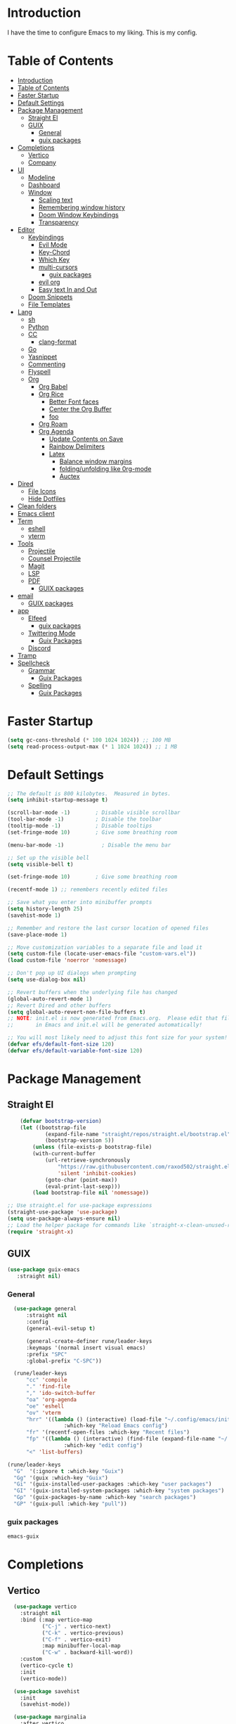 #+PROPERTY: header-args:emacs-lisp :tangle ./init.el :mkdirp yes 

* Introduction

I have the time to configure Emacs to my liking. This is my config. 

* Table of Contents
:PROPERTIES:
:TOC:      :include all
:END:


:CONTENTS:
- [[#introduction][Introduction]]
- [[#table-of-contents][Table of Contents]]
- [[#faster-startup][Faster Startup]]
- [[#default-settings][Default Settings]]
- [[#package-management][Package Management]]
  - [[#straight-el][Straight El]]
  - [[#guix][GUIX]]
    - [[#general][General]]
    - [[#guix-packages][guix packages]]
- [[#completions][Completions]]
  - [[#vertico][Vertico]]
  - [[#company][Company]]
- [[#ui][UI]]
  - [[#modeline][Modeline]]
  - [[#dashboard][Dashboard]]
  - [[#window][Window]]
    - [[#scaling-text][Scaling text]]
    - [[#remembering-window-history][Remembering window history]]
    - [[#doom-window-keybindings][Doom Window Keybindings]]
    - [[#transparency][Transparency]]
- [[#editor][Editor]]
  - [[#keybindings][Keybindings]]
    - [[#evil-mode][Evil Mode]]
    - [[#key-chord][Key-Chord]]
    - [[#which-key][Which Key]]
    - [[#multi-cursors][multi-cursors]]
      - [[#guix-packages][guix packages]]
    - [[#evil-org][evil org]]
    - [[#easy-text-in-and-out][Easy text In and Out]]
  - [[#doom-snippets][Doom Snippets]]
  - [[#file-templates][File Templates]]
- [[#lang][Lang]]
  - [[#sh][sh]]
  - [[#python][Python]]
  - [[#cc][CC]]
    - [[#clang-format][clang-format]]
  - [[#go][Go]]
  - [[#yasnippet][Yasnippet]]
  - [[#commenting][Commenting]]
  - [[#flyspell][Flyspell]]
  - [[#org][Org]]
    - [[#org-babel][Org Babel]]
    - [[#org-rice][Org Rice]]
      - [[#better-font-faces][Better Font faces]]
      - [[#center-the-org-buffer][Center the Org Buffer]]
      - [[#foo][foo]]
    - [[#org-roam][Org Roam]]
    - [[#org-agenda][Org Agenda]]
      - [[#update-contents-on-save][Update Contents on Save]]
      - [[#rainbow-delimiters][Rainbow Delimiters]]
      - [[#latex][Latex]]
        - [[#balance-window-margins][Balance window margins]]
        - [[#foldingunfolding-like-0rg-mode][folding/unfolding like 0rg-mode]]
        - [[#auctex][Auctex]]
- [[#dired][Dired]]
  - [[#file-icons][File Icons]]
  - [[#hide-dotfiles][Hide Dotfiles]]
- [[#clean-folders][Clean folders]]
- [[#emacs-client][Emacs client]]
- [[#term][Term]]
  - [[#eshell][eshell]]
  - [[#vterm][vterm]]
- [[#tools][Tools]]
  - [[#projectile][Projectile]]
  - [[#counsel-projectile][Counsel Projectile]]
  - [[#magit][Magit]]
  - [[#lsp][LSP]]
  - [[#pdf][PDF]]
    - [[#guix-packages][GUIX packages]]
- [[#email][email]]
  - [[#guix-packages][GUIX packages]]
- [[#app][app]]
  - [[#elfeed][Elfeed]]
    - [[#guix-packages][guix packages]]
  - [[#twittering-mode][Twittering Mode]]
    - [[#guix-packages][Guix Packages]]
  - [[#discord][Discord]]
- [[#tramp][Tramp]]
- [[#spellcheck][Spellcheck]]
  - [[#grammar][Grammar]]
    - [[#guix-packages][Guix Packages]]
  - [[#spelling][Spelling]]
    - [[#guix-packages][Guix Packages]]
:END:

* Faster Startup 

#+begin_src emacs-lisp
  (setq gc-cons-threshold (* 100 1024 1024)) ;; 100 MB
  (setq read-process-output-max (* 1 1024 1024)) ;; 1 MB
#+end_src

* Default Settings

#+begin_src emacs-lisp
       ;; The default is 800 kilobytes.  Measured in bytes.
       (setq inhibit-startup-message t)

       (scroll-bar-mode -1)        ; Disable visible scrollbar
       (tool-bar-mode -1)          ; Disable the toolbar
       (tooltip-mode -1)           ; Disable tooltips
       (set-fringe-mode 10)        ; Give some breathing room

       (menu-bar-mode -1)            ; Disable the menu bar

       ;; Set up the visible bell
       (setq visible-bell t)

       (set-fringe-mode 10)        ; Give some breathing room

       (recentf-mode 1) ;; remembers recently edited files

       ;; Save what you enter into minibuffer prompts
       (setq history-length 25)
       (savehist-mode 1)

       ;; Remember and restore the last cursor location of opened files
       (save-place-mode 1)

       ;; Move customization variables to a separate file and load it
       (setq custom-file (locate-user-emacs-file "custom-vars.el"))
       (load custom-file 'noerror 'nomessage)

       ;; Don't pop up UI dialogs when prompting
       (setq use-dialog-box nil)

       ;; Revert buffers when the underlying file has changed
       (global-auto-revert-mode 1)
       ;; Revert Dired and other buffers
       (setq global-auto-revert-non-file-buffers t)
       ;; NOTE: init.el is now generated from Emacs.org.  Please edit that file
       ;;       in Emacs and init.el will be generated automatically!

       ;; You will most likely need to adjust this font size for your system!
       (defvar efs/default-font-size 120)
       (defvar efs/default-variable-font-size 120)

#+end_src

* Package Management
** Straight El
  #+begin_src emacs-lisp
        (defvar bootstrap-version)
        (let ((bootstrap-file
                (expand-file-name "straight/repos/straight.el/bootstrap.el" user-emacs-directory))
                (bootstrap-version 5))
            (unless (file-exists-p bootstrap-file)
            (with-current-buffer
                (url-retrieve-synchronously
                    "https://raw.githubusercontent.com/raxod502/straight.el/develop/install.el"
                    'silent 'inhibit-cookies)
                (goto-char (point-max))
                (eval-print-last-sexp)))
            (load bootstrap-file nil 'nomessage))

    ;; Use straight.el for use-package expressions
    (straight-use-package 'use-package)
    (setq use-package-always-ensure nil)
    ;; Load the helper package for commands like `straight-x-clean-unused-repos'
    (require 'straight-x)
#+end_src

** GUIX 

#+begin_src emacs-lisp
(use-package guix-emacs
   :straight nil)
#+end_src

***  General 
#+begin_src emacs-lisp
    (use-package general
        :straight nil
        :config
        (general-evil-setup t)

        (general-create-definer rune/leader-keys
        :keymaps '(normal insert visual emacs)
        :prefix "SPC"
        :global-prefix "C-SPC"))

    (rune/leader-keys
        "cc" 'compile
        "." 'find-file
        "," 'ido-switch-buffer
        "oa" 'org-agenda
        "oe" 'eshell
        "ov" 'vterm
        "hrr" '((lambda () (interactive) (load-file "~/.config/emacs/init.el"))
                    :which-key "Reload Emacs config")
        "fr" '(recentf-open-files :which-key "Recent files")
        "fp" '((lambda () (interactive) (find-file (expand-file-name "~/.config/emacs/config.org")))
                    :which-key "edit config")
        "<" 'list-buffers) 

  (rune/leader-keys
    "G"  '(:ignore t :which-key "Guix")
    "Gg" '(guix :which-key "Guix")
    "Gi" '(guix-installed-user-packages :which-key "user packages")
    "GI" '(guix-installed-system-packages :which-key "system packages")
    "Gp" '(guix-packages-by-name :which-key "search packages")
    "GP" '(guix-pull :which-key "pull"))
#+end_src

*** guix packages
#+begin_src scheme
emacs-guix
#+end_src

* Completions

** Vertico
#+begin_src emacs-lisp
  (use-package vertico
    :straight nil
    :bind (:map vertico-map
           ("C-j" . vertico-next)
           ("C-k" . vertico-previous)
           ("C-f" . vertico-exit)
           :map minibuffer-local-map
           ("C-w" . backward-kill-word))
    :custom
    (vertico-cycle t)
    :init
    (vertico-mode))

  (use-package savehist
    :init
    (savehist-mode))

  (use-package marginalia
    :after vertico
    :custom
    (marginalia-annotators '(marginalia-annotators-heavy marginalia-annotators-light nil))
    :init
    (marginalia-mode))

(use-package orderless
  :straight t
  :init
  (setq completion-styles '(orderless)
        completion-category-defaults nil
        completion-category-overrides '((file (styles . (partial-completion))))))
#+end_src


** Company
#+begin_src emacs-lisp
    (use-package company
      :straight t
      :after lsp-mode
      :hook (lsp-mode . company-mode)
      :bind (:map company-active-map
                  ("<tab>" . company-complete-selection))
      (:map lsp-mode-map
            ("<tab>" . company-indent-or-complete-common))
      :custom
      (company-minimum-prefix-length 1)
      (company-idle-delay 0.0))

    (use-package company-box
      :straight t
      :hook (company-mode . company-box-mode))

    (use-package company-prescient
      :straight t
      :after company
      :config
      (company-prescient-mode 1)
      (prescient-persist-mode))

    (add-hook 'after-init-hook 'global-company-mode)

   (setq ispell-program-name "hunspell")
    ;; you could set `ispell-dictionary` instead but `ispell-local-dictionary' has higher priority
    (setq ispell-local-dictionary "en_US")
    (setq ispell-local-dictionary-alist '(("en_US" "[[:alpha:]]" "[^[:alpha:]]" "[']" nil ("-d" "en_US,en_US-med") nil utf-8)))
    ;; new variable `ispell-hunspell-dictionary-alist' is defined in Emacs
    ;; If it's nil, Emacs tries to automatically set up the dictionaries.
    (when (boundp 'ispell-hunspell-dictionary-alist)
      (setq ispell-hunspell-dictionary-alist ispell-local-dictionary-alist))  
  
    (defun my-text-mode-hook ()
    (setq-local company-backends
                '((company-dabbrev company-ispell :separate)
                  company-files)))

  (add-hook 'text-mode-hook #'my-text-mode-hook)
#+end_src

* UI 

** Modeline
#+begin_src emacs-lisp
  (use-package all-the-icons
    :straight nil)

  (use-package doom-modeline
    :straight nil
    :init (doom-modeline-mode 1)
    :custom ((doom-modeline-height 15)))
#+end_src


** Dashboard

#+begin_src emacs-lisp
  ;; Or if you use use-package
  (use-package dashboard
    :straight t
    :config
    (dashboard-setup-startup-hook))
  
  (setq dashboard-startup-banner "~/.config/screenshots/example.png")
#+end_src

#+begin_src emacs-lisp

  (column-number-mode)
  (global-display-line-numbers-mode t)

  ;; Disable line numbers for some modes
  (dolist (mode '(org-mode-hook
                  vterm-mode-hook
                  twittering-mode-hook
                  eshell-mode-hook))
    (add-hook mode (lambda () (display-line-numbers-mode 0))))

#+end_src


** Window
*** Scaling text
#+begin_src emacs-lisp
(use-package default-text-scale
  :defer 1
  :config
  (default-text-scale-mode))
#+end_src
*** Remembering window history
#+begin_src emacs-lisp
  (use-package winner
    :after evil
    :config
    (winner-mode))
#+end_src

*** Doom Window Keybindings
#+begin_src emacs-lisp

      (rune/leader-keys
          "w"  '(:ignore t :which-key "evil window")
          "ws" 'evil-window-split
          "wv" 'evil-window-vsplit
          "ww" 'evil-window-next
          "wo" 'delete-other-windows
          "wq" 'evil-quit
          "wu" 'winner-undo ;; pop in and out of window history
          "wU" 'winner-redo ;; pop in and out of window history
  ) 

#+end_src

*** Transparency
#+begin_src emacs-lisp
    ;;(set-frame-parameter (selected-frame) 'alpha '(<active> . <inactive>))
    ;;(set-frame-parameter (selected-frame) 'alpha <both>)
    (set-frame-parameter (selected-frame) 'alpha '(85 . 50))
    (add-to-list 'default-frame-alist '(alpha . (85 . 50)))
   ;; Set frame transparency

  (defun toggle-transparency ()
    (interactive)
    (let ((alpha (frame-parameter nil 'alpha)))
      (set-frame-parameter
       nil 'alpha
       (if (eql (cond ((numberp alpha) alpha)
                      ((numberp (cdr alpha)) (cdr alpha))
                      ;; Also handle undocumented (<active> <inactive>) form.
                      ((numberp (cadr alpha)) (cadr alpha)))
                100)
           '(85 . 50) '(100 . 100)))))

      (rune/leader-keys
          "ct" 'toggle-transparency)
#+end_src

* Editor
** TODO Keybindings
- [ ] fix the keybindings for the windows  

*** Evil Mode 

#+begin_src emacs-lisp

  (use-package undo-tree
    :straight nil
    :init
    (global-undo-tree-mode 1))

  (use-package evil
    :straight nil
    :init
    (setq evil-want-integration t) ;; This is optional since it's already set to t by default.
    (setq evil-want-keybinding nil)
    (setq evil-undo-system 'undo-tree)
    :config
    (evil-mode 1))

  (use-package evil-collection
    :straight nil
    :after evil
    :config
    (evil-collection-init))

#+end_src

*** Key-Chord

#+begin_src emacs-lisp
(use-package key-chord
  :straight nil
  :config 
  (setq key-chord-two-keys-delay 0.5)
  (key-chord-define evil-insert-state-map "jk" 'evil-normal-state)
  (key-chord-mode 1))
#+end_src

*** Which Key
#+begin_src emacs-lisp

(use-package which-key
  :init (which-key-mode)
  :diminish which-key-mode
  :config
  (setq which-key-idle-delay 1))

#+end_src


*** multi-cursors
#+begin_src emacs-lisp
  (use-package evil-multiedit
    :straight nil
    :config 
    (evil-multiedit-default-keybinds))
#+end_src

**** guix packages 

#+begin_src scheme
"evil-multiedit"
#+end_src

*** evil org
#+begin_src emacs-lisp

  (use-package evil-org
    :straight t
    :after org
    :hook ((org-mode . evil-org-mode)
         
           (evil-org-mode . (lambda () (evil-org-set-key-theme '(navigation todo insert textobjects additional)))))
    :config
    (require 'evil-org-agenda)
    (evil-org-agenda-set-keys))
#+end_src

*** Easy text In and Out
#+begin_src emacs-lisp

(use-package hydra)

(defhydra hydra-text-scale (:timeout 4)
  "scale text"
  ("j" text-scale-increase "in")
  ("k" text-scale-decrease "out")
  ("f" nil "finished" :exit t))

(rune/leader-keys
  "ts" '(hydra-text-scale/body :which-key "scale text"))
#+end_src


** Doom Snippets

my elves. They type so I don't have to

#+begin_src emacs-lisp
  (use-package doom-snippets
    :straight nil
    :after yasnippet)

  (use-package flymake-shellcheck
    :straight nil
    :commands flymake-shellcheck-load
    :init
    (add-hook 'sh-mode-hook 'flymake-shellcheck-load))
#+end_src 

** File Templates

 auto-snippets for empty files
 
 #+begin_src emacs-lisp
(defun my/autoinsert-yas-expand()
    "Replace text in yasnippet template."
    (yas/expand-snippet (buffer-string) (point-min) (point-max)))

(custom-set-variables
    '(auto-insert 'other)
    '(auto-insert-directory "~/Templates/")
    '(auto-insert-alist '((("\\.sh\\'" . "Shell script") . ["template.sh" my/autoinsert-yas-expand])
                            (("\\.el\\'" . "Emacs Lisp") . ["template.el" my/autoinsert-yas-expand])
                            (("\\.py\\'" . "Python script") . ["template.py" my/autoinsert-yas-expand])
                            (("[mM]akefile\\'" . "Makefile") . ["Makefile" my/autoinsert-yas-expand])
                            )))
#+end_src

* TODO Lang
** sh
#+begin_src emacs-lisp
  (use-package flymake-shellcheck
    :straight t
    :commands flymake-shellcheck-load
    :init
    (add-hook 'sh-mode-hook 'flymake-shellcheck-load))
#+end_src
** TODO Python 
#+begin_src emacs-lisp

  (use-package pyvenv
    :straight nil
    :init
    (setenv "WORKON_HOME" "~/.venvs/")
    :config
    ;; (pyvenv-mode t)

    ;; Set correct Python interpreter
    (setq pyvenv-post-activate-hooks
	  (list (lambda ()
		  (setq python-shell-interpreter (concat pyvenv-virtual-env "bin/python")))))
    (setq pyvenv-post-deactivate-hooks
	  (list (lambda ()
		  (setq python-shell-interpreter "python3")))))

  (use-package blacken
    :straight t
    :init
    (setq-default blacken-fast-unsafe t)
    (setq-default blacken-line-length 80)
    )
  (use-package python-mode
    :hook
    (python-mode . pyvenv-mode)
    (python-mode . flycheck-mode)
    (python-mode . company-mode)
    (python-mode . blacken-mode)
    (python-mode . yas-minor-mode)
    :custom
    ;; NOTE: Set these if Python 3 is called "python3" on your system!
    (python-shell-interpreter "python3")
    :config
    )
#+end_src

#+begin_src emacs-lisp
(use-package pyvenv
  :config
  (pyvenv-mode 1))
#+end_src
** CC
#+begin_src emacs-lisp
  (use-package ccls
    :straight t
    :hook ((c-mode c++-mode objc-mode cuda-mode) .
           (lambda () (require 'ccls) (lsp)))
    (c-mode . flycheck-mode)
    (c-mode . yas-minor-mode)
    (c-mode . company-mode)
    (c++-mode . flycheck-mode)
    (c++-mode . yas-minor-mode)
    (c++-mode . company-mode))
#+end_src

*** clang-format
#+begin_src emacs-lisp
  (use-package clang-format
    :straight t
    :config
    (setq clang-format-style-option "google"))
#+end_src

** Go
#+begin_src emacs-lisp
    (use-package go-mode
      :straight t
      :hook
      (go-mode . lsp-deferred)
      (go-mode . flycheck-mode)
      (go-mode . company-mode)
    )

  (add-hook 'go-mode-hook
            (lambda ()
              (add-hook 'before-save-hook 'gofmt-before-save)
              (setq tab-width 4)
              (setq indent-tabs-mode 1)))
#+end_src

** Yasnippet

#+begin_src emacs-lisp

  (use-package yasnippet-snippets :straight t)
  (use-package yasnippet
    :straight nil
    :diminish yas-minor-mode
    :config
      (yas-reload-all)
      (yas-global-mode)
  )

#+end_src

** Commenting
#+begin_src emacs-lisp

(use-package evil-nerd-commenter
  :bind ("M-/" . evilnc-comment-or-uncomment-lines))

#+end_src

** Flyspell
#+begin_src emacs-lisp

  (use-package flycheck
    :straight nil
    :diminish flycheck-mode
    :init
    (setq flycheck-check-syntax-automatically '(save new-line)
	  flycheck-idle-change-delay 5.0
	  flycheck-display-errors-delay 0.9
	  flycheck-highlighting-mode 'symbols
	  flycheck-indication-mode 'left-fringe
	  flycheck-standard-error-navigation t
	  flycheck-deferred-syntax-check nil)
    )
#+end_src

** Org

organize your plain life in plain text

*** Org Babel

#+begin_src emacs-lisp
      ;; This is needed as of Org 9.2
      (require 'org-tempo)

      (add-to-list 'org-structure-template-alist '("sh" . "src shell"))
      (add-to-list 'org-structure-template-alist '("el" . "src emacs-lisp"))
      (add-to-list 'org-structure-template-alist '("py" . "src python"))

      (org-babel-do-load-languages
      'org-babel-load-languages
      '((emacs-lisp . t)
      (python . t)))

      (setq org-confirm-babel-evaluate nil)

      (add-hook 'org-mode-hook
	  (lambda () (add-hook 'after-save-hook #'org-babel-tangle
			  :append :local)))

#+end_src

*** TODO Org Rice
- [ ] Redo the rice 
#+begin_src emacs-lisp

  (use-package doom-themes
    :straight t
    :config
    ;; Global settings (defaults)
    (setq doom-themes-enable-bold t    ; if nil, bold is universally disabled
          doom-themes-enable-italic t) ; if nil, italics is universally disabled
    (load-theme 'doom-one t)

    ;; Enable flashing mode-line on errors
    (doom-themes-visual-bell-config)
    ;; Enable custom neotree theme (all-the-icons must be installed!)
    (doom-themes-neotree-config)
    ;; or for treemacs users
    (setq doom-themes-treemacs-theme "doom-atom") ; use "doom-colors" for less minimal icon theme
    (doom-themes-treemacs-config)
    ;; Corrects (and improves) org-mode's native fontification.
    (doom-themes-org-config))

      (set-face-attribute 'default nil :font "JetBrains Mono" :height efs/default-font-size)

      ;; Set the fixed pitch face
      (set-face-attribute 'fixed-pitch nil :font "JetBrains Mono" :height efs/default-font-size)

      ;; Set the variable pitch face
      (set-face-attribute 'variable-pitch nil :font "Cantarell" :height efs/default-variable-font-size :weight 'regular)

      ;; Make sure org-indent face is available
      (require 'org-indent)


#+end_src

**** Better Font faces
   #+begin_src emacs-lisp
     (use-package org-bullets
       :straight t
       :after org
       :hook (org-mode . org-bullets-mode)
       :custom
       (org-bullets-bullet-list '("◉" "○" "●" "○" "●" "○" "●")))

          (defun efs/org-font-setup ()
            ;; Replace list hyphen with dot
            (font-lock-add-keywords 'org-mode
                                    '(("^ *\\([-]\\) "
                                       (0 (prog1 () (compose-region (match-beginning 1) (match-end 1) "•"))))))

            ;; Set faces for heading levels
            (dolist (face '((org-level-1 . 1.2)
                            (org-level-2 . 1.1)
                            (org-level-3 . 1.05)
                            (org-level-4 . 1.0)
                            (org-level-5 . 1.1)
                            (org-level-6 . 1.1)
                            (org-level-7 . 1.1)
                            (org-level-8 . 1.1)))
              (set-face-attribute (car face) nil :font "Cantarell" :weight 'regular :height (cdr face)))

            ;; Ensure that anything that should be fixed-pitch in Org files appears that way
            (set-face-attribute 'org-block nil    :foreground nil :inherit 'fixed-pitch)
            (set-face-attribute 'org-table nil    :inherit 'fixed-pitch)
            (set-face-attribute 'org-formula nil  :inherit 'fixed-pitch)
            (set-face-attribute 'org-code nil     :inherit '(shadow fixed-pitch))
            (set-face-attribute 'org-table nil    :inherit '(shadow fixed-pitch))
            (set-face-attribute 'org-verbatim nil :inherit '(shadow fixed-pitch))
            (set-face-attribute 'org-special-keyword nil :inherit '(font-lock-comment-face fixed-pitch))
            (set-face-attribute 'org-meta-line nil :inherit '(font-lock-comment-face fixed-pitch))
            (set-face-attribute 'org-checkbox nil  :inherit 'fixed-pitch)
            (set-face-attribute 'line-number nil :inherit 'fixed-pitch)
            (set-face-attribute 'line-number-current-line nil :inherit 'fixed-pitch))
   #+end_src

**** Center the Org Buffer
#+begin_src emacs-lisp
  (defun efs/org-mode-visual-fill ()
    (setq visual-fill-column-width 100
          visual-fill-column-center-text t)
    (visual-fill-column-mode 1))

  (use-package visual-fill-column
    :straight t
    :hook (org-mode . efs/org-mode-visual-fill))
#+end_src

**** foo
#+begin_src emacs-lisp

   (defun efs/org-mode-setup ()
       (org-indent-mode)
       (variable-pitch-mode 1)
       (visual-line-mode 1))

   (use-package org :straight (:type built-in)
       :commands (org-capture org-agenda)
       :hook (org-mode . efs/org-mode-setup)
    (org-mode . flyspell-mode)
       :config

    (setq org-directory "~/Projects/Code/OrgFiles")
    (setq org-agenda-files '("Tasks.org" "Birthdays.org"))


    (setq org-agenda-start-with-log-mode t)
    (setq org-log-done 'time)
    (setq org-log-into-drawer t)

   (setq org-todo-keywords
      '((sequence "TODO(t)" "NEXT(n)" "|" "DONE(d!)")
        (sequence "BACKLOG(b)" "PLAN(p)" "READY(r)" "ACTIVE(a)" "REVIEW(v)" "WAIT(w@/!)" "HOLD(h)" "|" "COMPLETED(c)" "CANC(k@)")))
   ;; Configure custom agenda views
   (setq org-tag-alist
     '((:startgroup)
        ; Put mutually exclusive tags here
        (:endgroup)
        ("@errand" . ?E)
        ("@home" . ?H)
        ("@work" . ?W)
        ("agenda" . ?a)
        ("planning" . ?p)
        ("publish" . ?P)
        ("batch" . ?b)
        ("note" . ?n)
        ("idea" . ?i)))

   (setq org-agenda-custom-commands
    '(("d" "Dashboard"
      ((agenda "" ((org-deadline-warning-days 7)))
       (todo "NEXT"
         ((org-agenda-overriding-header "Next Tasks")))
       (tags-todo "agenda/ACTIVE" ((org-agenda-overriding-header "Active Projects")))))

     ("n" "Next Tasks"
      ((todo "NEXT"
         ((org-agenda-overriding-header "Next Tasks")))))

     ("W" "Work Tasks" tags-todo "+work-email")

     ;; Low-effort next actions
     ("e" tags-todo "+TODO=\"NEXT\"+Effort<15&+Effort>0"
      ((org-agenda-overriding-header "Low Effort Tasks")
       (org-agenda-max-todos 20)
       (org-agenda-files org-agenda-files)))

     ("w" "Workflow Status"
      ((todo "WAIT"
             ((org-agenda-overriding-header "Waiting on External")
              (org-agenda-files org-agenda-files)))
       (todo "REVIEW"
             ((org-agenda-overriding-header "In Review")
              (org-agenda-files org-agenda-files)))
       (todo "PLAN"
             ((org-agenda-overriding-header "In Planning")
              (org-agenda-todo-list-sublevels nil)
              (org-agenda-files org-agenda-files)))
       (todo "BACKLOG"
             ((org-agenda-overriding-header "Project Backlog")
              (org-agenda-todo-list-sublevels nil)
              (org-agenda-files org-agenda-files)))
       (todo "READY"
             ((org-agenda-overriding-header "Ready for Work")
              (org-agenda-files org-agenda-files)))
       (todo "ACTIVE"
             ((org-agenda-overriding-header "Active Projects")
              (org-agenda-files org-agenda-files)))
       (todo "COMPLETED"
             ((org-agenda-overriding-header "Completed Projects")
              (org-agenda-files org-agenda-files)))
       (todo "CANC"
             ((org-agenda-overriding-header "Cancelled Projects")
              (org-agenda-files org-agenda-files)))))))
       (setq org-ellipsis " ▾")

  (setq org-capture-templates
     `(("t" "Tasks / Projects")
       ("tt" "Task" entry (file+olp "~/Projects/Code/OrgFiles/Tasks.org" "Inbox")
            "* TODO %?\n  %U\n  %a\n  %i" :empty-lines 1)

       ("j" "Journal Entries")
       ("jj" "Journal" entry
            (file+olp+datetree "~/Projects/Code/OrgFiles/Journal.org")
            "\n* %<%I:%M %p> - Journal :journal:\n\n%?\n\n"
            ;; ,(dw/read-file-as-string "~/Notes/Templates/Daily.org")
            :clock-in :clock-resume
            :empty-lines 1)
       ("jm" "Meeting" entry
            (file+olp+datetree "~/Projects/Code/OrgFiles/Journal.org")
            "* %<%I:%M %p> - %a :meetings:\n\n%?\n\n"
            :clock-in :clock-resume
            :empty-lines 1)

       ("w" "Workflows")
       ("we" "Checking Email" entry (file+olp+datetree "~/Projects/Code/OrgFiles/Journal.org")
            "* Checking Email :email:\n\n%?" :clock-in :clock-resume :empty-lines 1)

       ("m" "Metrics Capture")
       ("mw" "Weight" table-line (file+headline "~/Projects/Code/OrgFiles/Metrics.org" "Weight")
        "| %U | %^{Weight} | %^{Notes} |" :kill-buffer t)))

   (efs/org-font-setup))
#+end_src

*** Org Roam
#+begin_src emacs-lisp

  (use-package org-roam
    :straight nil
    :init
    (setq org-roam-v2-ack t)
    :custom
    (org-roam-directory "~/RoamNotes")
    (org-roam-completion-everywhere t)
    :bind (("C-c n l" . org-roam-buffer-toggle)
	   ("C-c n f" . org-roam-node-find)
	   ("C-c n i" . org-roam-node-insert)
	   :map org-mode-map
	   ("C-M-i"    . completion-at-point))
    :config
    (org-roam-setup))

      (rune/leader-keys
	  "nc"  '(:ignore t :which-key "Org Roam")
	  "ncl"  'org-roam-buffer-toggle
	  "ncf" 'org-roam-node-find
	  "nci" 'org-roam-node-insert)
#+end_src 

*** Org Agenda

**** Update Contents on Save 

#+begin_src emacs-lisp
  (use-package org-make-toc
    :straight t
    :hook (org-mode . org-make-toc-mode))
#+end_src
**** Rainbow Delimiters
#+begin_src emacs-lisp

  (use-package rainbow-delimiters
    :straight t
    :hook (prog-mode . rainbow-delimiters-mode))

  (use-package rainbow-mode
    :defer t
    :hook (org-mode
           emacs-lisp-mode
           web-mode
           typescript-mode
           js2-mode))
#+end_src

**** TODO Latex

 Writing papers in Emacs has never been so fun
 
***** Balance window margins
#+begin_src emacs-lisp

  (use-package olivetti
  :straight t
  :diminish
  :hook (text-mode . olivetti-mode)
  :config
  (setq olivetti-body-width 100)
  )
#+end_src
***** folding/unfolding like 0rg-mode
#+begin_src emacs-lisp

  (use-package outshine
    :straight nil
    :config
  (setq LaTeX-section-list '(
			     ("part" 0)
			     ("chapter" 1)
			     ("section" 2)
			     ("subsection" 3)
			     ("subsubsection" 4)
			     ("paragraph" 5)
			     ("subparagraph" 6)
			     ("begin" 7)
			     )
	)
  (add-hook 'LaTeX-mode-hook #'(lambda ()
				 (outshine-mode 1)
				 (setq outline-level #'LaTeX-outline-level)
				 (setq outline-regexp (LaTeX-outline-regexp t))
				 (setq outline-heading-alist
				       (mapcar (lambda (x)
						 (cons (concat "\\" (nth 0 x)) (nth 1 x)))
					       LaTeX-section-list))))

    )

      (general-define-key
	:states '(normal visual)
	:keymaps 'LaTeX-mode-map
	"TAB"  '(outshine-cycle :which-key "outshine-cycle")
    )
#+end_src
***** Auctex
#+begin_src emacs-lisp
    ;; latexmk
  (straight-use-package
   '(auctex-latexmk :type git :host github :repo "tom-tan/auctex-latexmk"))
  ;; company
  (use-package company-math :straight t)
  (use-package company-auctex :straight t)
  (use-package company-reftex :straight t)


    ;;  use cdlatex
    (use-package cdlatex :straight t)

    ;; https://gist.github.com/saevarb/367d3266b3f302ecc896
    ;; https://piotr.is/2010/emacs-as-the-ultimate-latex-editor/

    (use-package auctex
        :defer t
        :custom
        (olivetti-body-width 100)
        (cdlatex-simplify-sub-super-scripts nil)
        :bind (:map LaTeX-mode-map
                    ("C-c C-e" . cdlatex-environment)
                )
        :hook
            (LaTeX-mode . olivetti-mode)
            (LaTeX-mode . TeX-PDF-mode)
            (LaTeX-mode . company-mode)
            (LaTeX-mode . flyspell-mode)
            (LaTeX-mode . flycheck-mode)
            (LaTeX-mode . LaTeX-math-mode)
            (LaTeX-mode . turn-on-reftex)
            (LaTeX-mode . TeX-source-correlate-mode)
            (LaTeX-mode . try/latex-mode-setup)
            (LaTeX-mode . turn-on-cdlatex)

        :config
            (setq TeX-auto-save t)
            (setq TeX-parse-self t)
            (setq-default TeX-master nil)
            (setq TeX-save-query nil)

            (setq reftex-plug-into-AUCTeX t)

            ;; pdftools
            ;; https://emacs.stackexchange.com/questions/21755/use-pdfview-as-default-auctex-pdf-viewer#21764
            (setq TeX-view-program-selection '((output-pdf "PDF Tools"))
                TeX-view-program-list '(("PDF Tools" TeX-pdf-tools-sync-view))
                TeX-source-correlate-start-server t) ;; not sure if last line is neccessary
            ;; to have the buffer refresh after compilation,
            ;; very important so that PDFView refesh itself after comilation
            (add-hook 'TeX-after-compilation-finished-functions
                        #'TeX-revert-document-buffer)

            ;; latexmk
            (require 'auctex-latexmk)
            (auctex-latexmk-setup)
            (setq auctex-latexmk-inherit-TeX-PDF-mode t)
        )
#+end_src
* Dired
#+begin_src emacs-lisp
  (use-package dired
    :straight nil)
    #+end_src

** File Icons
#+begin_src emacs-lisp
  (use-package all-the-icons-dired
    :straight nil
    :hook (dired-mode . all-the-icons-dired-mode))

  ;; Revert Dired and other buffers
  (setq global-auto-revert-non-file-buffers t)

  ;; Revert buffers when the underlying file has changed
  (global-auto-revert-mode 1)
#+end_src


** Hide Dotfiles
#+begin_src emacs-lisp
;(use-package dired-hide-dotfiles
;  :hook (dired-mode . dired-hide-dotfiles-mode)
;  :config
;  (evil-collection-define-key 'normal 'dired-mode-map
;    "H" 'dired-hide-dotfiles-mode))
#+end_src
* Clean folders 
#+begin_src emacs-lisp

  ;; NOTE: If you want to move everything out of the ~/.emacs.d folder
  ;; reliably, set `user-emacs-directory` before loading no-littering!
					  ;(setq user-emacs-directory "~/.cache/emacs")

  (use-package no-littering
    :straight nil )

  ;; no-littering doesn't set this by default so we must place
  ;; auto save files in the same path as it uses for sessions
  (setq auto-save-file-name-transforms
	`((".*" ,(no-littering-expand-var-file-name "auto-save/") t)))

#+end_src

* Emacs client

#+begin_src emacs-lisp
(server-start)
#+end_src

* Term

**  eshell

the elisp shell that works everywhere


#+begin_src emacs-lisp
  (defun efs/configure-eshell ()
    ;; Save command history when commands are entered
    (add-hook 'eshell-pre-command-hook 'eshell-save-some-history)

    ;; Truncate buffer for performance
    (add-to-list 'eshell-output-filter-functions 'eshell-truncate-buffer)

    ;; Bind some useful keys for evil-mode
    (evil-define-key '(normal insert visual) eshell-mode-map (kbd "C-r") 'counsel-esh-history)
    (evil-define-key '(normal insert visual) eshell-mode-map (kbd "<home>") 'eshell-bol)
    (evil-normalize-keymaps)

    (setq eshell-history-size         10000
          eshell-buffer-maximum-lines 10000
          eshell-hist-ignoredups t
          eshell-scroll-to-bottom-on-input t))

  (use-package eshell
    :hook (eshell-first-time-mode . efs/configure-eshell))

  (use-package eshell-git-prompt
    :straight t
    :config
    (eshell-git-prompt-use-theme 'robbyrussell))
#+end_src
** vterm

The best terminal emulation in Emacs
 
#+begin_src emacs-lisp
  (use-package vterm
    :straight nil
    :commands vterm
    :config
    (setq vterm-max-scrollback 10000))
#+end_src

* Tools

** Projectile
#+begin_src emacs-lisp
  (use-package projectile
    :straight t
    :diminish projectile-mode
    :config (projectile-mode)
    :bind-keymap
    ("C-c p" . projectile-command-map)
    :init
    (when (file-directory-p "~/Projects/Code")
      (setq projectile-project-search-path '("~/Projects/Code")))
    (setq projectile-switch-project-action #'projectile-dired))
#+end_src

** Counsel Projectile

#+begin_src emacs-lisp
  (use-package counsel-projectile
    :straight t
    :after projectile
    :config
    (counsel-projectile-mode 1))
#+end_src
** Magit

a git porcelain for Emacs

#+begin_src emacs-lisp
  (use-package magit
    :straight nil
    :commands (magit-status magit-get-current-branch)
    :custom
    (magit-display-buffer-function #'magit-display-buffer-same-window-except-diff-v1))
#+end_src


** TODO LSP

 M-x vscode
 
#+begin_src emacs-lisp

  (use-package lsp-mode
    :straight t
    :commands (lsp lsp-deferred)
    :hook 
    (lsp-mode . lsp-enable-which-key-integration)
    :custom
    (lsp-diagnostics-provider :capf)
    (lsp-headerline-breadcrumb-enable t)
    (lsp-headerline-breadcrumb-segments '(project file symbols))
    (lsp-lens-enable nil)
    (lsp-disabled-clients '((python-mode . pyls)))
    :init
    (setq lsp-keymap-prefix "C-c l") ;; Or 'C-l', 's-l'
    :config
    )
  (use-package lsp-ui
    :straight t
    :hook (lsp-mode . lsp-ui-mode)
    :after lsp-mode
    :custom
    (lsp-ui-doc-show-with-cursor nil)
    :config
    (setq lsp-ui-doc-position 'bottom)
    )


  (general-define-key
   :states '(normal visual)
   :keymaps 'lsp-mode-map
   :prefix "SPC"
    "d" '(lsp-find-definition :which-key "find-definitions")
    "r" '(lsp-find-references :which-key "find-references")
    "h" '(lsp-describe-thing-at-point :which-key "help-detailed")
    "e" '(lsp-ui-flycheck-list :which-key "flycheck-list")
    "o" 'counsel-imenu
    "x" 'lsp-execute-code-action)
#+end_src
- [ ] Finish setting up autocomplete, linter, and lsp for python mode, C, and Go
#+begin_src emacs-lisp

#+end_src


** PDF

PDF enhancements. 

#+begin_src emacs-lisp
  (use-package pdf-tools
    :straight nil
    :magic ("%PDF" . pdf-view-mode)
    :config
    (pdf-tools-install)
    (setq-default pdf-view-display-size 'fit-page))

#+end_src

*** GUIX packages

#+begin_src scheme
emacs-pdf-tools
#+end_src

* email

#+begin_src emacs-lisp
  (use-package mu4e
    :straight nil)
#+end_src

** GUIX packages

#+begin_src scheme
emacs-mu4e-alert
#+end_src

* app

** Elfeed

Emacs as an RSS reader

#+begin_src emacs-lisp

  (use-package elfeed
    :straight nil
    :commands elfeed
    :config
    (setq elfeed-feeds
          '("https://nullprogram.com/feed/"
            "https://ambrevar.xyz/atom.xml"
            "https://guix.gnu.org/feeds/blog.atom"
            "https://valdyas.org/fading/feed/"
            "https://www.reddit.com/r/emacs/.rss")))
#+end_src

*** guix packages

#+begin_src scheme
"emacs-elfeed"
#+end_src

** Twittering Mode
  
#+begin_src emacs-lisp
  (use-package twittering-mode
    :straight t
    :custom
    (setq twittering-use-master-password t)
    (setq twittering-allow-insecure-server-cert t)) 
#+end_src

*** Guix Packages

#+begin_src scheme
emacs-twittering-mode
#+end_src

** Discord
#+begin_src emacs-lisp
(use-package elcord
  :straight t
  :custom
  (elcord-display-buffer-details nil)
  :config
  (elcord-mode))
#+end_src

* Tramp
#+begin_src emacs-lisp
  ;; Set default connection mode to SSH
  (setq tramp-default-method "ssh")
  (add-to-list 'tramp-remote-path 'tramp-own-remote-path)
#+end_src

* Spellcheck

** Grammar

 tasing grammar mistake every you make

#+begin_src emacs-lisp
  (use-package writegood-mode
    :straight nil
    :config 
    (global-set-key "\C-cg" 'writegood-mode))
#+end_src

*** Guix Packages
#+begin_src scheme
emacs-writegood-mode
#+end_src

** Spelling

tasing you for misspelling mispelling

#+begin_src emacs-lisp
  (use-package flyspell-correct
    :straight nil
    :after flyspell
    :bind (:map flyspell-mode-map ("C-;" . flyspell-correct-wrapper)))
#+end_src 


*** Guix Packages
#+begin_src scheme
"emacs-flyspell-correct"
#+end_src


